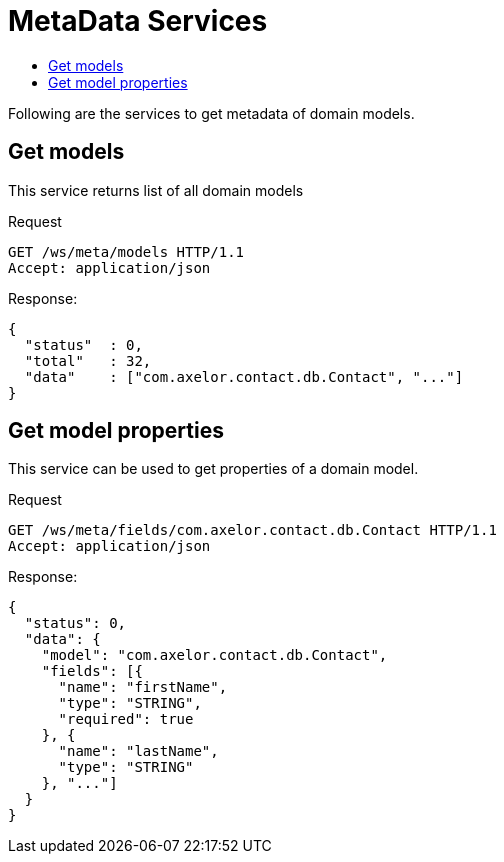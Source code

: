 = MetaData Services
:toc:
:toc-title:

Following are the services to get metadata of domain models.

== Get models

This service returns list of all domain models

.Request
----
GET /ws/meta/models HTTP/1.1
Accept: application/json
----

.Response:
[source,json]
-----
{
  "status"  : 0,
  "total"   : 32,
  "data"    : ["com.axelor.contact.db.Contact", "..."]
}
-----

== Get model properties

This service can be used to get properties of a domain model.

.Request
----
GET /ws/meta/fields/com.axelor.contact.db.Contact HTTP/1.1
Accept: application/json
----

.Response:
[source,json]
----
{
  "status": 0,
  "data": {
    "model": "com.axelor.contact.db.Contact",
    "fields": [{
      "name": "firstName",
      "type": "STRING",
      "required": true
    }, {
      "name": "lastName",
      "type": "STRING"
    }, "..."]
  }
}
----
